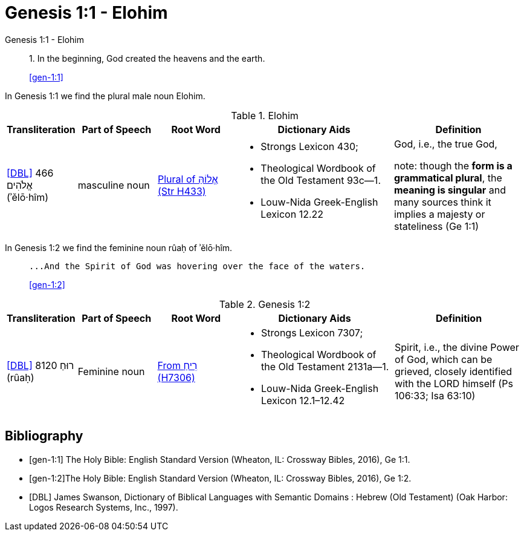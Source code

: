 = Genesis 1:1 - Elohim

.Genesis 1:1 - Elohim
____
1. In the beginning, God created the heavens and the earth.

<<gen-1:1>>
____

In Genesis 1:1 we find the plural male noun Elohim.

.Elohim
[cols="4, 6, 6, 12, 10", frame=none] 
|===
| Transliteration | Part of Speech | Root Word | Dictionary Aids | Definition 

| <<DBL>> 466 אֱלֹהִים (ʾělō·hîm)
| masculine noun 
| link:https://www.blueletterbible.org/lexicon/h433/kjv/wlc/0-1/[Plural of אֱלוֹהַּ (Str H433)]
a| * Strongs Lexicon 430; 
 * Theological Wordbook of the Old Testament 93c—1. 
 * Louw-Nida Greek-English Lexicon 12.22
| God, i.e., the true God, 

note: though the **form is a grammatical plural**, the **meaning is singular** and many sources think it implies a majesty or stateliness (Ge 1:1)
|===

In Genesis 1:2 we find the feminine noun rûaḥ of ʾělō·hîm.

____
 ...And the Spirit of God was hovering over the face of the waters.

<<gen-1:2>>
____

.Genesis 1:2
[cols="4, 6, 6, 12, 10", frame=none] 
|===
| Transliteration | Part of Speech | Root Word | Dictionary Aids | Definition 

| <<DBL>> 8120 רוּחַ (rûaḥ)
| Feminine noun
| link:https://www.blueletterbible.org/lexicon/h7306/nasb20/wlc/0-1/[From רִיחַ (H7306)]
a| * Strongs Lexicon 7307; 
 * Theological Wordbook of the Old Testament 2131a—1. 
 * Louw-Nida Greek-English Lexicon 12.1–12.42
| Spirit, i.e., the divine Power of God, which can be grieved, closely identified with the LORD himself (Ps 106:33; Isa 63:10)
|===


[bibliography]
== Bibliography
* [[[gen-1:1]]] The Holy Bible: English Standard Version (Wheaton, IL: Crossway Bibles, 2016), Ge 1:1.
* [[[gen-1:2]]]The Holy Bible: English Standard Version (Wheaton, IL: Crossway Bibles, 2016), Ge 1:2.

* [[[DBL]]] James Swanson, Dictionary of Biblical Languages with Semantic Domains : Hebrew (Old Testament) (Oak Harbor: Logos Research Systems, Inc., 1997).